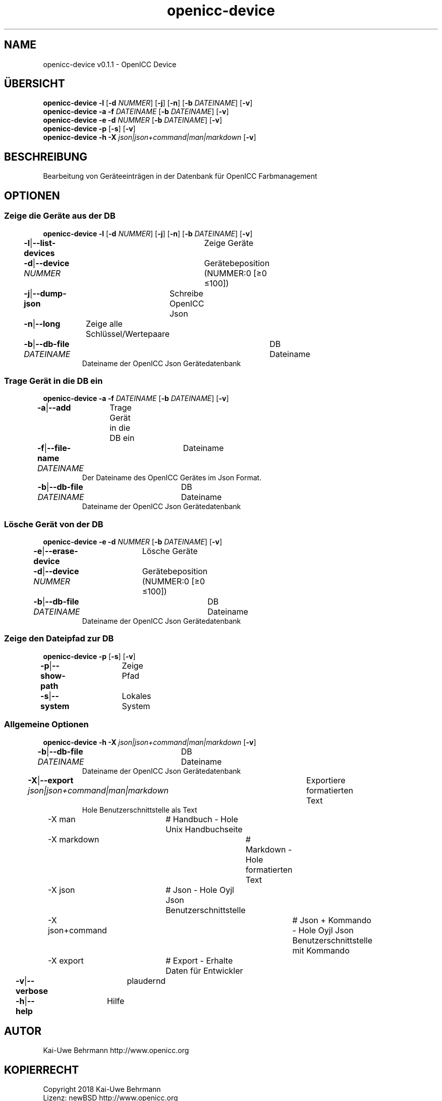 .TH "openicc-device" 1 "" "User Commands"
.SH NAME
openicc-device v0.1.1 \- OpenICC Device
.SH ÜBERSICHT
\fBopenicc-device\fR \fB\-l\fR [\fB\-d\fR \fINUMMER\fR] [\fB\-j\fR] [\fB\-n\fR] [\fB\-b\fR \fIDATEINAME\fR] [\fB\-v\fR]
.br
\fBopenicc-device\fR \fB\-a\fR \fB\-f\fR \fIDATEINAME\fR [\fB\-b\fR \fIDATEINAME\fR] [\fB\-v\fR]
.br
\fBopenicc-device\fR \fB\-e\fR \fB\-d\fR \fINUMMER\fR [\fB\-b\fR \fIDATEINAME\fR] [\fB\-v\fR]
.br
\fBopenicc-device\fR \fB\-p\fR [\fB\-s\fR] [\fB\-v\fR]
.br
\fBopenicc-device\fR \fB\-h\fR \fB\-X\fR \fIjson|json+command|man|markdown\fR [\fB\-v\fR]
.SH BESCHREIBUNG
Bearbeitung von Geräteeinträgen in der Datenbank für OpenICC Farbmanagement
.SH OPTIONEN
.SS
Zeige die Geräte aus der DB
\fBopenicc-device\fR \fB\-l\fR [\fB\-d\fR \fINUMMER\fR] [\fB\-j\fR] [\fB\-n\fR] [\fB\-b\fR \fIDATEINAME\fR] [\fB\-v\fR]
.br
\fB\-l\fR|\fB\-\-list-devices\fR	Zeige Geräte
.br
\fB\-d\fR|\fB\-\-device\fR \fINUMMER\fR	Gerätebeposition (NUMMER:0 [≥0 ≤100])
.br
\fB\-j\fR|\fB\-\-dump-json\fR	Schreibe OpenICC Json
.br
\fB\-n\fR|\fB\-\-long\fR	Zeige alle Schlüssel/Wertepaare
.br
\fB\-b\fR|\fB\-\-db-file\fR \fIDATEINAME\fR	DB Dateiname
.RS
Dateiname der OpenICC Json Gerätedatenbank
.RE
.SS
Trage Gerät in die DB ein
\fBopenicc-device\fR \fB\-a\fR \fB\-f\fR \fIDATEINAME\fR [\fB\-b\fR \fIDATEINAME\fR] [\fB\-v\fR]
.br
\fB\-a\fR|\fB\-\-add\fR	Trage Gerät in die DB ein
.br
\fB\-f\fR|\fB\-\-file-name\fR \fIDATEINAME\fR	Dateiname
.RS
Der Dateiname des OpenICC Gerätes im Json Format.
.RE
\fB\-b\fR|\fB\-\-db-file\fR \fIDATEINAME\fR	DB Dateiname
.RS
Dateiname der OpenICC Json Gerätedatenbank
.RE
.SS
Lösche Gerät von der DB
\fBopenicc-device\fR \fB\-e\fR \fB\-d\fR \fINUMMER\fR [\fB\-b\fR \fIDATEINAME\fR] [\fB\-v\fR]
.br
\fB\-e\fR|\fB\-\-erase-device\fR	Lösche Geräte
.br
\fB\-d\fR|\fB\-\-device\fR \fINUMMER\fR	Gerätebeposition (NUMMER:0 [≥0 ≤100])
.br
\fB\-b\fR|\fB\-\-db-file\fR \fIDATEINAME\fR	DB Dateiname
.RS
Dateiname der OpenICC Json Gerätedatenbank
.RE
.SS
Zeige den Dateipfad zur DB
\fBopenicc-device\fR \fB\-p\fR [\fB\-s\fR] [\fB\-v\fR]
.br
\fB\-p\fR|\fB\-\-show-path\fR	Zeige Pfad
.br
\fB\-s\fR|\fB\-\-system\fR	Lokales System
.br
.SS
Allgemeine Optionen
\fBopenicc-device\fR \fB\-h\fR \fB\-X\fR \fIjson|json+command|man|markdown\fR [\fB\-v\fR]
.br
\fB\-b\fR|\fB\-\-db-file\fR \fIDATEINAME\fR	DB Dateiname
.RS
Dateiname der OpenICC Json Gerätedatenbank
.RE
\fB\-X\fR|\fB\-\-export\fR \fIjson|json+command|man|markdown\fR	Exportiere formatierten Text
.RS
Hole Benutzerschnittstelle als Text
.RE
	\-X man		# Handbuch - Hole Unix Handbuchseite
.br
	\-X markdown		# Markdown - Hole formatierten Text
.br
	\-X json		# Json - Hole Oyjl Json Benutzerschnittstelle
.br
	\-X json+command		# Json + Kommando - Hole Oyjl Json Benutzerschnittstelle mit Kommando
.br
	\-X export		# Export - Erhalte Daten für Entwickler
.br
\fB\-v\fR|\fB\-\-verbose\fR	plaudernd
.br
\fB\-h\fR|\fB\-\-help\fR	Hilfe
.br
.SH AUTOR
Kai-Uwe Behrmann http://www.openicc.org
.SH KOPIERRECHT
Copyright 2018 Kai-Uwe Behrmann
.br
Lizenz: newBSD http://www.openicc.org
.SH FEHLER
https://www.github.com/OpenICC/config/issues 

